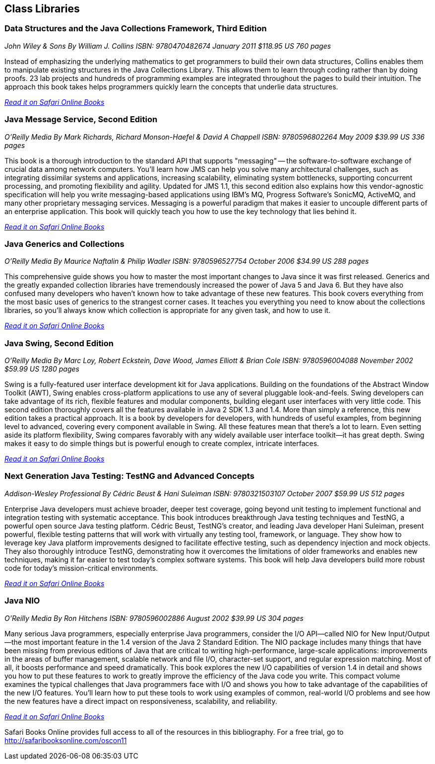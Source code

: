 == Class Libraries


=== Data Structures and the Java Collections Framework, Third Edition

_John Wiley & Sons_
_By William J. Collins_
_ISBN: 9780470482674_
_January 2011_
_$118.95 US_
_760 pages_

Instead of emphasizing the underlying mathematics to get programmers to build their own data structures, Collins enables them to manipulate existing structures in the Java Collections Library. This allows them to learn through coding rather than by doing proofs. 23 lab projects and hundreds of programming examples are integrated throughout the pages to build their intuition. The approach this book takes helps programmers quickly learn the concepts that underlie data structures.

_http://my.safaribooksonline.com/book/programming/java/9780470482674?cid=1107-bibilio-java-link[Read it on Safari Online Books]_

=== Java Message Service, Second Edition

_O'Reilly Media_
_By Mark Richards, Richard Monson-Haefel & David A Chappell_
_ISBN: 9780596802264_
_May 2009_
_$39.99 US_
_336 pages_

This book is a thorough introduction to the standard API that supports "messaging" -- the software-to-software exchange of crucial data among network computers. You'll learn how JMS can help you solve many architectural challenges, such as integrating dissimilar systems and applications, increasing scalability, eliminating system bottlenecks, supporting concurrent processing, and promoting flexibility and agility. Updated for JMS 1.1, this second edition also explains how this vendor-agnostic specification will help you write messaging-based applications using IBM's MQ, Progress Software's SonicMQ, ActiveMQ, and many other proprietary messaging services. Messaging is a powerful paradigm that makes it easier to uncouple different parts of an enterprise application. This book will quickly teach you how to use the key technology that lies behind it.

_http://my.safaribooksonline.com/book/programming/java/9780596802264?cid=1107-bibilio-java-link[Read it on Safari Online Books]_

=== Java Generics and Collections

_O'Reilly Media_
_By Maurice Naftalin & Philip Wadler_
_ISBN: 9780596527754_
_October 2006_
_$34.99 US_
_288 pages_

This comprehensive guide shows you how to master the most important changes to Java since it was first released. Generics and the greatly expanded collection libraries have tremendously increased the power of Java 5 and Java 6. But they have also confused many developers who haven't known how to take advantage of these new features. This book covers everything from the most basic uses of generics to the strangest corner cases. It teaches you everything you need to know about the collections libraries, so you'll always know which collection is appropriate for any given task, and how to use it.

_http://my.safaribooksonline.com/book/programming/java/9780596527754?cid=1107-bibilio-java-link[Read it on Safari Online Books]_

=== Java Swing, Second Edition

_O'Reilly Media_
_By Marc Loy, Robert Eckstein, Dave Wood, James Elliott & Brian Cole_
_ISBN: 9780596004088_
_November 2002_
_$59.99 US_
_1280 pages_

Swing is a fully-featured user interface development kit for Java applications. Building on the foundations of the Abstract Window Toolkit (AWT), Swing enables cross-platform applications to use any of several pluggable look-and-feels. Swing developers can take advantage of its rich, flexible features and modular components, building elegant user interfaces with very little code. This second edition thoroughly covers all the features available in Java 2 SDK 1.3 and 1.4. More than simply a reference, this new edition takes a practical approach. It is a book by developers for developers, with hundreds of useful examples, from beginning level to advanced, covering every component available in Swing. All these features mean that there's a lot to learn. Even setting aside its platform flexibility, Swing compares favorably with any widely available user interface toolkit--it has great depth. Swing makes it easy to do simple things but is powerful enough to create complex, intricate interfaces.

_http://my.safaribooksonline.com/book/programming/java/9780596004088?cid=1107-bibilio-java-link[Read it on Safari Online Books]_

=== Next Generation Java Testing: TestNG and Advanced Concepts

_Addison-Wesley Professional_
_By Cédric Beust & Hani Suleiman_
_ISBN: 9780321503107_
_October 2007_
_$59.99 US_
_512 pages_


Enterprise Java developers must achieve broader, deeper test coverage, going beyond unit testing to implement functional and integration testing with systematic acceptance. This book introduces breakthrough Java testing techniques and TestNG, a powerful open source Java testing platform. Cédric Beust, TestNG's creator, and leading Java developer Hani Suleiman, present powerful, flexible testing patterns that will work with virtually any testing tool, framework, or language. They show how to leverage key Java platform improvements designed to facilitate effective testing, such as dependency injection and mock objects. They also thoroughly introduce TestNG, demonstrating how it overcomes the limitations of older frameworks and enables new techniques, making it far easier to test today's complex software systems. This book will help Java developers build more robust code for today's mission-critical environments.

_http://my.safaribooksonline.com/book/programming/java/9780321503107?cid=1107-bibilio-java-link[Read it on Safari Online Books]_

=== Java NIO

_O'Reilly Media_
_By Ron Hitchens_
_ISBN: 9780596002886_
_August 2002_
_$39.99 US_
_304 pages_

Many serious Java programmers, especially enterprise Java programmers, consider the I/O API--called NIO for New Input/Output--the most important feature in the 1.4 version of the Java 2 Standard Edition. The NIO package includes many things that have been missing from previous editions of Java that are critical to writing high-performance, large-scale applications: improvements in the areas of buffer management, scalable network and file I/O, character-set support, and regular expression matching. Most of all, it boosts performance and speed dramatically. This book explores the new I/O capabilities of version 1.4 in detail and shows you how to put these features to work to greatly improve the efficiency of the Java code you write. This compact volume examines the typical challenges that Java programmers face with I/O and shows you how to take advantage of the capabilities of the new I/O features. You’ll learn how to put these tools to work using examples of common, real-world I/O problems and see how the new features have a direct impact on responsiveness, scalability, and reliability. 

_http://my.safaribooksonline.com/book/programming/java/0596002882?cid=1107-biblio-java-link[Read it on Safari Online Books]_

****
Safari Books Online provides full access to all of the resources in this bibliography. For a free trial, go to http://safaribooksonline.com/oscon11
****
